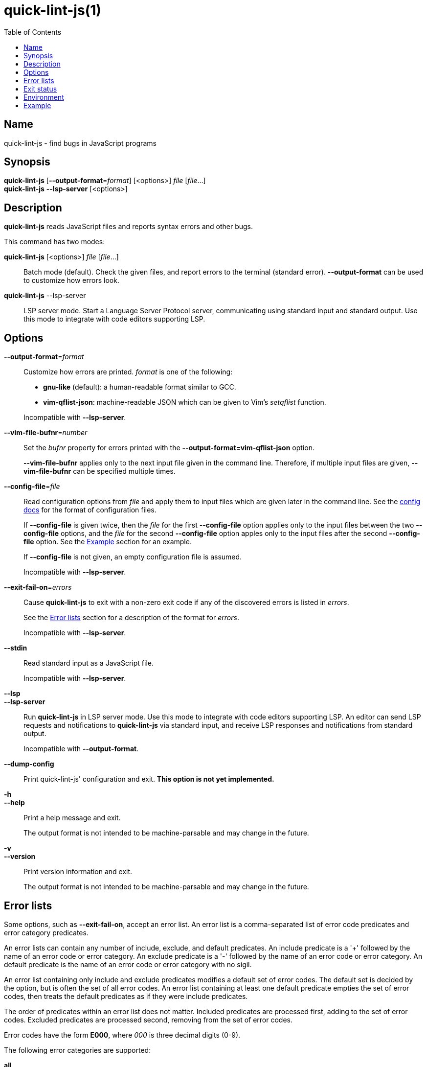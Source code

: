 // Copyright (C) 2020  Matthew "strager" Glazar
// See end of file for extended copyright information.

= quick-lint-js(1)
:version: 0.2.0
:mansource: quick-lint-js version {version}
:toc:
:reproducible:
:stylesheet: ../main.css
:linkcss:

== Name

quick-lint-js - find bugs in JavaScript programs

== Synopsis

*quick-lint-js* [*--output-format*=_format_] [<options>] _file_ [_file_...] +
*quick-lint-js* *--lsp-server* [<options>]

== Description

*quick-lint-js* reads JavaScript files and reports syntax errors and other bugs.

This command has two modes:

*quick-lint-js* [<options>] _file_ [_file_...]::
  Batch mode (default).
  Check the given files, and report errors to the terminal (standard error).
  *--output-format* can be used to customize how errors look.

*quick-lint-js* --lsp-server::
  LSP server mode.
  Start a Language Server Protocol server, communicating using standard input and standard output.
  Use this mode to integrate with code editors supporting LSP.

== Options

*--output-format*=_format_::
  Customize how errors are printed. _format_ is one of the following:
+
--
- *gnu-like* (default): a human-readable format similar to GCC.
- *vim-qflist-json*: machine-readable JSON which can be given to Vim's _setqflist_ function.

Incompatible with *--lsp-server*.
--

*--vim-file-bufnr*=_number_::
  Set the _bufnr_ property for errors printed with the *--output-format=vim-qflist-json* option.
+
*--vim-file-bufnr* applies only to the next input file given in the command line.
Therefore, if multiple input files are given, *--vim-file-bufnr* can be specified multiple times.

[#config-file]
*--config-file*=_file_::
  Read configuration options from _file_ and apply them to input files which are given later in the command line.
ifdef::backend-manpage[]
  See *quick-lint-js.config*(5) for the format of configuration files.
endif::[]
ifdef::backend-html5[]
  See the link:../config/[config docs] for the format of configuration files.
endif::[]
+
If *--config-file* is given twice, then the _file_ for the first *--config-file* option applies only to the input files between the two *--config-file* options, and the _file_ for the second *--config-file* option apples only to the input files after the second *--config-file* option.
See the <<Example>> section for an example.
+
If *--config-file* is not given, an empty configuration file is assumed.
+
Incompatible with *--lsp-server*.

*--exit-fail-on*=_errors_::
  Cause *quick-lint-js* to exit with a non-zero exit code if any of the discovered errors is listed in _errors_.
+
See the <<Error lists>> section for a description of the format for _errors_.
+
Incompatible with *--lsp-server*.

*--stdin*::
  Read standard input as a JavaScript file.
+
Incompatible with *--lsp-server*.

*--lsp*::
*--lsp-server*::
  Run *quick-lint-js* in LSP server mode.
  Use this mode to integrate with code editors supporting LSP.
  An editor can send LSP requests and notifications to *quick-lint-js* via standard input, and receive LSP responses and notifications from standard output.
+
Incompatible with *--output-format*.

*--dump-config*::
  Print quick-lint-js' configuration and exit.
  *This option is not yet implemented.*

*-h*::
*--help*::
  Print a help message and exit.
+
The output format is not intended to be machine-parsable and may change in the future.

*-v*::
*--version*::
  Print version information and exit.
+
The output format is not intended to be machine-parsable and may change in the future.

[#error-lists]
== Error lists

Some options, such as *--exit-fail-on*, accept an error list.
An error list is a comma-separated list of error code predicates and error category predicates.

An error lists can contain any number of include, exclude, and default predicates.
An include predicate is a '+' followed by the name of an error code or error category.
An exclude predicate is a '-' followed by the name of an error code or error category.
An default predicate is the name of an error code or error category with no sigil.

An error list containing only include and exclude predicates modifies a default set of error codes.
The default set is decided by the option, but is often the set of all error codes.
An error list containing at least one default predicate empties the set of error codes, then treats the default predicates as if they were include predicates.

The order of predicates within an error list does not matter.
Included predicates are processed first, adding to the set of error codes.
Excluded predicates are processed second, removing from the set of error codes.

Error codes have the form *E000*, where _000_ is three decimal digits (0-9).

The following error categories are supported:

*all*::
  All error codes.

Example error lists:

*E102,E110*::
  Only error codes E102 and E110, excluding all other error codes.

*-E102*::
  The default set of error codes, except for error code E102.

*+E102*::
  The default set of error codes, and also error code E102.

*all,-E102*::
  All error codes, except for error code E102.

*E100,-E100,+E200*::
  Only error code E200, excluding all other error codes.

*+E200,-E100,E100*::
  Only error code E200, excluding all other error codes.

== Exit status

*0*::
  Batch mode: Linting succeeded with no errors or warnings.
+
LSP server mode: The LSP client requested that the server shut down.
This exit status may change in the future.

*non-0*::
  Batch mode: Linting failed with at least one error or warning, or at least one _file_ could not be opened and read.
+
The specific status code may change in the future.

== Environment

*LC_ALL*::
*LC_MESSAGES*::
  Change the language used for error and warning messages.
  For example, set *LC_ALL=en* to see messages written in United States English.

[#examples]
== Example

To lint a file called _lib/index.js_, writing error messages to the terminal:
____
[subs=+quotes]
----
$ *quick-lint-js* lib/index.js
lib/index.js:1:20: error: variable used before declaration: language [E058]
lib/index.js:2:7: note: variable declared here [E058]
lib/index.js:3:1: error: assignment to const variable [E003]
lib/index.js:1:7: note: const variable declared here [E003]
lib/index.js:5:25: warning: use of undeclared variable: ocupation [E057]
----
____

To lint three files, writing machine-readable messages to _/tmp/vim-qflist.json_:
____
[subs=+quotes]
----
$ *quick-lint-js* --output-format=vim-qflist-json \
    --vim-bufnr=3 lib/pizza-dough.js \
    --vim-bufnr=4 lib/pizza-sauce.js \
    --vim-bufnr=6 lib/pineapple.js \
    >/tmp/vim-qflist.json
----
____
Errors for _lib/pizza-dough.js_ will include _"bufnr":3_ in the output and errors for _lib/pineapple.js_ will include _"bufnr":6_.

To lint a file called _bad.js_, but don't fail on use-of-undeclared-variable errors:
____
[subs=+quotes]
----
$ *quick-lint-js* --exit-fail-on=-E057 bad.js
bad.js:5:25: warning: use of undeclared variable: $ [E057]
$ echo $?
0
----
____

To lint source files with a strict configuration file and lint test files with a lax configuration file:
____
[subs=+quotes]
----
$ *quick-lint-js* \
    --config-file strict-quick-lint-js.config src/index.js src/helpers.js \
    --config-file lax-quick-lint-js.config test/test-app.js
----
____

ifdef::backend-manpage[]

== See also

*eslint*(1)
*quick-lint-js.config*(1)

endif::backend-manpage[]

// quick-lint-js finds bugs in JavaScript programs.
// Copyright (C) 2020  Matthew "strager" Glazar
//
// This file is part of quick-lint-js.
//
// quick-lint-js is free software: you can redistribute it and/or modify
// it under the terms of the GNU General Public License as published by
// the Free Software Foundation, either version 3 of the License, or
// (at your option) any later version.
//
// quick-lint-js is distributed in the hope that it will be useful,
// but WITHOUT ANY WARRANTY; without even the implied warranty of
// MERCHANTABILITY or FITNESS FOR A PARTICULAR PURPOSE.  See the
// GNU General Public License for more details.
//
// You should have received a copy of the GNU General Public License
// along with quick-lint-js.  If not, see <https://www.gnu.org/licenses/>.
